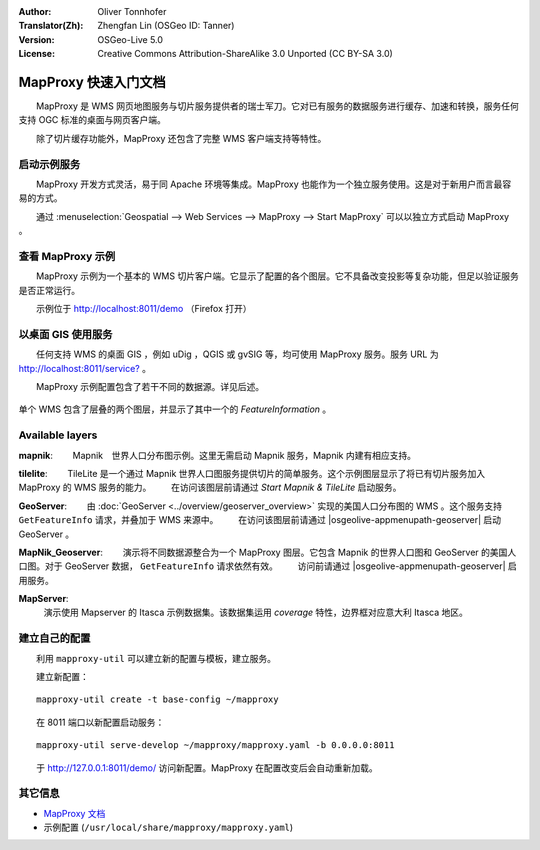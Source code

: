 :Author: Oliver Tonnhofer
:Translator(Zh): Zhengfan Lin (OSGeo ID: Tanner)
:Version: OSGeo-Live 5.0
:License: Creative Commons Attribution-ShareAlike 3.0 Unported (CC BY-SA 3.0)

.. image:: ../../images/project_logos/logo-mapproxy.png
  :alt: project logo
  :align: right
  :target: http://mapproxy.org/

MapProxy 快速入门文档
~~~~~~~~~~~~~~~~~~~~~~~~~~~~~~~~~~~~~~~~~~~~~~~~~~~~~~~~~~~~~~~~~~~~~~~~~~~~~~~~

　　MapProxy 是 WMS 网页地图服务与切片服务提供者的瑞士军刀。它对已有服务的数据服务进行缓存、加速和转换，服务任何支持 OGC 标准的桌面与网页客户端。

.. image:: ../../images/screenshots/800x600/mapproxy.png
  :alt: MapProxy diagram
  :align: center

　　除了切片缓存功能外，MapProxy 还包含了完整 WMS 客户端支持等特性。

启动示例服务
--------------------------------------------------------------------------------

　　MapProxy 开发方式灵活，易于同 Apache 环境等集成。MapProxy 也能作为一个独立服务使用。这是对于新用户而言最容易的方式。

　　通过 :menuselection:`Geospatial --> Web Services --> MapProxy --> Start MapProxy` 可以以独立方式启动 MapProxy 。


查看 MapProxy 示例
--------------------------------------------------------------------------------

　　MapProxy 示例为一个基本的 WMS 切片客户端。它显示了配置的各个图层。它不具备改变投影等复杂功能，但足以验证服务是否正常运行。

　　示例位于 `<http://localhost:8011/demo>`_ （Firefox 打开）

以桌面 GIS 使用服务
--------------------------------------------------------------------------------

　　任何支持 WMS 的桌面 GIS ，例如 uDig ，QGIS 或 gvSIG 等，均可使用 MapProxy 服务。服务 URL 为 `<http://localhost:8011/service?>`_ 。

　　MapProxy 示例配置包含了若干不同的数据源。详见后述。

.. figure:: ../../images/screenshots/800x600/mapproxy_udig.png
  :alt: MapProxy example in uDig
  :align: center
  
  单个 WMS 包含了层叠的两个图层，并显示了其中一个的 `FeatureInformation` 。

Available layers
--------------------------------------------------------------------------------

**mapnik**:
　　Mapnik　世界人口分布图示例。这里无需启动 Mapnik 服务，Mapnik 内建有相应支持。

**tilelite**:
　　TileLite 是一个通过 Mapnik 世界人口图服务提供切片的简单服务。这个示例图层显示了将已有切片服务加入 MapProxy 的 WMS 服务的能力。
　　在访问该图层前请通过 *Start Mapnik & TileLite* 启动服务。

**GeoServer**:
　　由 :doc:`GeoServer <../overview/geoserver_overview>` 实现的美国人口分布图的 WMS 。这个服务支持 ``GetFeatureInfo`` 请求，并叠加于 WMS 来源中。
　　在访问该图层前请通过 |osgeolive-appmenupath-geoserver| 启动 GeoServer 。

**MapNik_Geoserver**:
　　演示将不同数据源整合为一个 MapProxy 图层。它包含 Mapnik 的世界人口图和 GeoServer 的美国人口图。对于 GeoServer 数据， ``GetFeatureInfo`` 请求依然有效。
　　访问前请通过 |osgeolive-appmenupath-geoserver| 启用服务。

**MapServer**:
  演示使用 Mapserver 的 Itasca 示例数据集。该数据集运用 *coverage* 特性，边界框对应意大利 Itasca 地区。


建立自己的配置
--------------------------------------------------------------------------------

　　利用 ``mapproxy-util`` 可以建立新的配置与模板，建立服务。

　　建立新配置：
::

  mapproxy-util create -t base-config ~/mapproxy

　　在 8011 端口以新配置启动服务：
::

  mapproxy-util serve-develop ~/mapproxy/mapproxy.yaml -b 0.0.0.0:8011

　　于 http://127.0.0.1:8011/demo/ 访问新配置。MapProxy 在配置改变后会自动重新加载。


其它信息
--------------------------------------------------------------------------------

* `MapProxy 文档 <../../mapproxy/index.html>`_

* 示例配置 (``/usr/local/share/mapproxy/mapproxy.yaml``)

